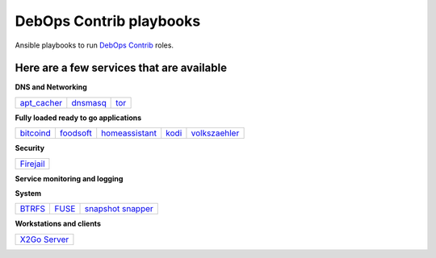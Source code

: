 .. Copyright (C) 2015-2017 Robin Schneider <ypid@riseup.net>
.. Copyright (C) 2017-2018 Maciej Delmanowski <drybjed@gmail.com>
.. Copyright (C) 2015-2022 DebOps <https://debops.org/>
.. SPDX-License-Identifier: GPL-3.0-or-later

|debops_logo| DebOps Contrib playbooks
======================================

Ansible playbooks to run `DebOps Contrib <https://github.com/debops-contrib/debops-contrib>`_ roles.

Here are a few services that are available
^^^^^^^^^^^^^^^^^^^^^^^^^^^^^^^^^^^^^^^^^^

**DNS and Networking**

+-------------+----------+------+
| apt_cacher_ | dnsmasq_ | tor_ |
+-------------+----------+------+

**Fully loaded ready to go applications**

+-----------+-----------+----------------+-------+---------------+
| bitcoind_ | foodsoft_ | homeassistant_ | kodi_ | volkszaehler_ |
+-----------+-----------+----------------+-------+---------------+

**Security**

+-----------+
| Firejail_ |
+-----------+

**Service monitoring and logging**

+-------------------+
| `CheckMK agent`_ |
+-------------------+

**System**

+--------+-------+---------------------+
| BTRFS_ | FUSE_ | `snapshot snapper`_ |
+--------+-------+---------------------+

**Workstations and clients**

+----------------+
| `X2Go Server`_ |
+----------------+

.. |debops_logo| image:: http://debops.org/images/debops-small.png

.. _apt_cacher: https://github.com/debops/debops/tree/master/ansible/debops-contrib-playbooks/service/apt_cacher.yml
.. _tor: https://github.com/debops/debops/tree/master/ansible/debops-contrib-playbooks/service/tor.yml
.. _dnsmasq: https://github.com/debops/debops/tree/master/ansible/debops-contrib-playbooks/service/dnsmasq.yml

.. _bitcoind: https://github.com/debops/debops/tree/master/ansible/debops-contrib-playbooks/service/bitcoind.yml
.. _foodsoft: https://github.com/debops/debops/tree/master/ansible/debops-contrib-playbooks/service/foodsoft.yml
.. _homeassistant: https://github.com/debops/debops/tree/master/ansible/debops-contrib-playbooks/service/homeassistant.yml
.. _kodi: https://github.com/debops/debops/tree/master/ansible/debops-contrib-playbooks/service/kodi.yml
.. _volkszaehler: https://github.com/debops/debops/tree/master/ansible/debops-contrib-playbooks/service/volkszaehler.yml

.. _Firejail: https://github.com/debops/debops/tree/master/ansible/debops-contrib-playbooks/service/firejail.yml

.. _`CheckMK agent`: https://github.com/debops/debops/tree/master/ansible/debops-contrib-playbooks/service/checkmk_agent.yml

.. _BTRFS: https://github.com/debops/debops/tree/master/ansible/debops-contrib-playbooks/service/btrfs.yml
.. _FUSE: https://github.com/debops/debops/tree/master/ansible/debops-contrib-playbooks/service/fuse.yml
.. _`snapshot snapper`: https://github.com/debops/debops/tree/master/ansible/debops-contrib-playbooks/service/snapshot_snapper.yml

.. _X2Go Server: https://github.com/debops/debops/tree/master/ansible/debops-contrib-playbooks/service/x2go_server.yml
